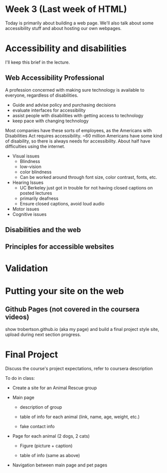 * Week 3 (Last week of HTML)
Today is primarily about building a web page. We'll also talk about some accessibility stuff and about hosting our own webpages.

* Accessibility and disabilities
I'll keep this brief in the lecture.

** Web Accessibility Professional
A profession concerned with making sure technology is available to everyone, regardless of disabilities.

- Guide and advise policy and purchasing decisions
- evaluate interfaces for accessibility
- assist people with disabilities with getting access to technology
- keep pace with changing technology

Most companies have these sorts of employees, as the Americans with Disabilities Act requires accessibility. ~60 million Americans have some kind of disability, so there is always needs for accessibility. About half have difficulties using the internet.

- Visual issues
  - Blindness
  - low-vision
  - color blindness
  - Can be worked around through font size, color contrast, fonts, etc.
- Hearing Issues
  - UC Berkeley just got in trouble for not having closed captions on posted lectures
  - primarily deafness
  - Ensure closed captions, avoid loud audio
- Motor issues
- Cognitive issues



** Disabilities and the web


** Principles for accessible websites


* Validation


* Putting your site on the web



** Github Pages (not covered in the coursera videos)
show trobertson.github.io (aka my page) and build a final project style site, upload during next section progress.

* Final Project
Discuss the course's project expectations, refer to coursera description

To do in class:

- Create a site for an Animal Rescue group

- Main page

  - description of group

  - table of info for each animal (link, name, age, weight, etc.)

  - fake contact info

- Page for each animal (2 dogs, 2 cats)

  - Figure (picture + caption)

  - table of info (same as above)

- Navigation between main page and pet pages

